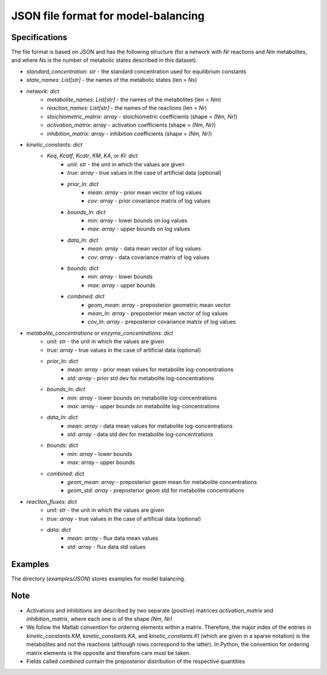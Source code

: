 JSON file format for model-balancing
====================================

.. _json:

Specifications
**************
The file format is based on JSON and has the following structure
(for a network with `Nr` reactions and `Nm` metabolites, and where `Ns` is the number of metabolic states
described in this dataset).

- `standard_concentration`: `str` - the standard concentration used for equilibrium constants
- `state_names`: `List[str]` - the names of the metabolic states (len = `Ns`)
- `network`: `dict`
    - `metabolite_names`: `List[str]` - the names of the metabolites (len = `Nm`)
    - `reaction_names`: `List[str]` - the names of the reactions (len = `Nr`)
    - `stoichiometric_matrix`: `array` - stoichiometric coefficients (shape = `(Nm, Nr)`)
    - `activation_matrix`: `array` - activation coefficients (shape = `(Nm, Nr)`)
    - `inhibition_matrix`: `array` - inhibition coefficients (shape = `(Nm, Nr)`)
- `kinetic_constants`: `dict`
    - `Keq`, `Kcatf`, `Kcatr`, `KM`, `KA`, or `KI`: `dict`
        - `unit`: `str` - the unit in which the values are given
        - `true`: `array` - true values in the case of artificial data (optional)
        - `prior_ln`: `dict`
            - `mean`: `array` - prior mean vector of log values
            - `cov`: `array` - prior covariance matrix of log values
        - `bounds_ln`: `dict`
            - `min`: `array` - lower bounds on log values
            - `max`: `array` - upper bounds on log values
        - `data_ln`: `dict`
            - `mean`: `array` - data mean vector of log values
            - `cov`: `array` - data covariance matrix of log values
        - `bounds`: `dict`
            - `min`: `array` - lower bounds
            - `max`: `array` - upper bounds
        - `combined`: `dict`
            - `geom_mean`: `array` - preposterior geometric mean vector
            - `mean_ln`: `array` - preposterior mean vector of log values
            - `cov_ln`: `array` - preposterior covariance matrix of log values
- `metabolite_concentrations` or `enzyme_concentrations`: `dict`
    - `unit`: `str` - the unit in which the values are given
    - `true`: `array` - true values in the case of artificial data (optional)
    - `prior_ln`: `dict`
        - `mean`: `array` - prior mean values for metabolite log-concentrations
        - `std`: `array` - prior std dev for metabolite log-concentrations
    - `bounds_ln`: `dict`
        - `min`: `array` - lower bounds on metabolite log-concentrations
        - `max`: `array` - upper bounds on metabolite log-concentrations
    - `data_ln`: `dict`
        - `mean`: `array` - data mean values for metabolite log-concentrations
        - `std`: `array` - data std dev for metabolite log-concentrations
    - `bounds`: `dict`
        - `min`: `array` - lower bounds
        - `max`: `array` - upper bounds
    - `combined`: `dict`
        - `geom_mean`: `array` - preposterior geom mean for metabolite concentrations
        - `geom_std`: `array` - preposterior geom std for metabolite concentrations
- `reaction_fluxes`: `dict`
    - `unit`: `str` - the unit in which the values are given
    - `true`: `array` - true values in the case of artificial data (optional)
    - `data`: `dict`
        - `mean`: `array` - flux data mean values
        - `std`: `array` - flux data std values

Examples
********

The directory (`examples/JSON`) stores examples for model balancing.

Note
****

- Activations and inhibitions are described by two separate (positive) matrices `activation_matrix` and 
  `inhibition_matrix`, where each one is of the shape `(Nm, Nr)`
- We follow the Matlab convention for ordering elements within a matrix. Therefore, the major index of the entries in 
  `kinetic_constants.KM`, `kinetic_constants.KA`, and `kinetic_constants.KI` (which are given in a sparse notation) is
  the metabolites and not the reactions (although rows correspond to the latter). In Python, the convention for ordering
  matrix elements is the opposite and therefore care must be taken.
- Fields called `combined` contain the preposterior distribution of the respective quantities

